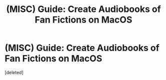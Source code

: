 #+TITLE: (MISC) Guide: Create Audiobooks of Fan Fictions on MacOS

* (MISC) Guide: Create Audiobooks of Fan Fictions on MacOS
:PROPERTIES:
:Score: 1
:DateUnix: 1538690263.0
:DateShort: 2018-Oct-05
:END:
[deleted]

